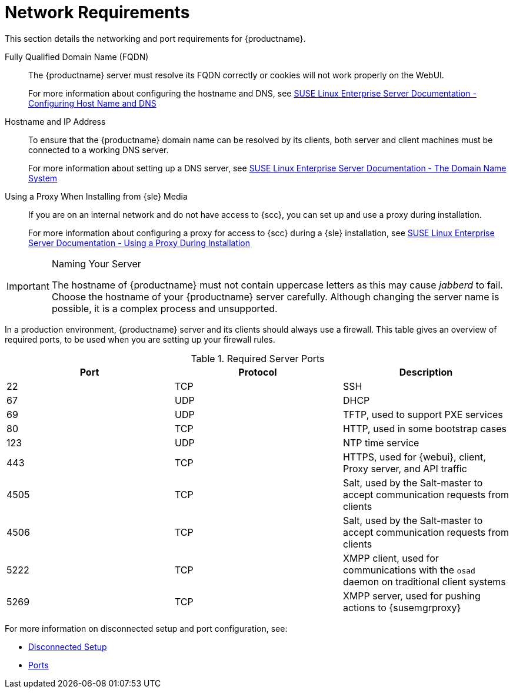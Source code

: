 [[installation-network-requirements]]
= Network Requirements






This section details the networking and port requirements for {productname}.

Fully Qualified Domain Name (FQDN)::
The {productname} server must resolve its FQDN correctly or cookies will not work properly on the WebUI.
+
For more information about configuring the hostname and DNS, see https://www.suse.com/documentation/sles-12/book_sle_admin/data/sec_basicnet_yast.html#sec_basicnet_yast_change_host[SUSE Linux Enterprise Server Documentation - Configuring Host Name and DNS]

Hostname and IP Address::
To ensure that the {productname} domain name can be resolved by its clients, both server and client machines must be connected to a working DNS server.
+
For more information about setting up a DNS server, see https://www.suse.com/documentation/sles-12/book_sle_admin/data/cha_dns.html[SUSE Linux Enterprise Server Documentation - The Domain Name System]

Using a Proxy When Installing from {sle} Media::
If you are on an internal network and do not have access to {scc}, you can set up and use a proxy during installation.
+
For more information about configuring a proxy for access to {scc} during a {sle} installation, see https://www.suse.com/documentation/sled-12/singlehtml/book_sle_deployment/book_sle_deployment.html#sec.i.yast2.start.parameters.proxy[SUSE Linux Enterprise Server Documentation -  Using a Proxy During Installation]


.Naming Your Server
[IMPORTANT]
====
The hostname of {productname} must not contain uppercase letters as this may cause _jabberd_ to fail.
Choose the hostname of your {productname} server carefully.
Although changing the server name is possible, it is a complex process and unsupported.
====


In a production environment, {productname} server and its clients should always use a firewall.
This table gives an overview of required ports, to be used when you are setting up your firewall rules.


[[tab.install.ports.server1]]
.Required Server Ports
[cols="1,1,1", options="header"]
|===
| Port | Protocol | Description
| 22   | TCP      | SSH
| 67   | UDP      | DHCP
| 69   | UDP      | TFTP, used to support PXE services
| 80   | TCP      | HTTP, used in some bootstrap cases
| 123  | UDP      | NTP time service
| 443  | TCP      | HTTPS, used for {webui}, client, Proxy server, and API traffic
| 4505 | TCP      | Salt, used by the Salt-master to accept communication requests from clients
| 4506 | TCP      | Salt, used by the Salt-master to accept communication requests from clients
| 5222 | TCP      | XMPP client, used for communications with the [systemitem]``osad`` daemon on traditional client systems
| 5269 | TCP      | XMPP server, used for pushing actions to {susemgrproxy}
|===

For more information on disconnected setup and port configuration, see:

* xref:client-configuration:disconnected-setup.adoc#client-cfg-reg-with-bootstrap-disconnected[Disconnected Setup]

* xref:installation:ports.adoc[Ports]
